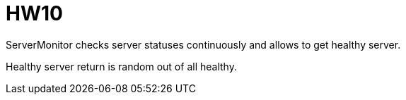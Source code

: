 = HW10

ServerMonitor checks server statuses continuously and allows to get healthy server.

Healthy server return is random out of all healthy.